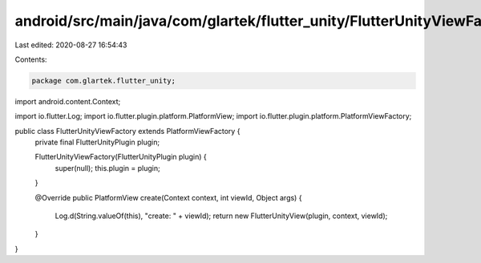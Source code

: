 android/src/main/java/com/glartek/flutter_unity/FlutterUnityViewFactory.java
============================================================================

Last edited: 2020-08-27 16:54:43

Contents:

.. code-block:: java

    package com.glartek.flutter_unity;

import android.content.Context;

import io.flutter.Log;
import io.flutter.plugin.platform.PlatformView;
import io.flutter.plugin.platform.PlatformViewFactory;

public class FlutterUnityViewFactory extends PlatformViewFactory {
    private final FlutterUnityPlugin plugin;

    FlutterUnityViewFactory(FlutterUnityPlugin plugin) {
        super(null);
        this.plugin = plugin;
    }

    @Override
    public PlatformView create(Context context, int viewId, Object args) {
        Log.d(String.valueOf(this), "create: " + viewId);
        return new FlutterUnityView(plugin, context, viewId);
    }
}



